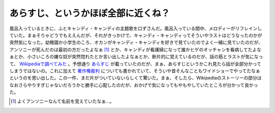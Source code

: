 あらすじ、というかほぼ全部に近くね？
====================================

風呂入っているときに、ふとキャンディ・キャンディの主題歌を口ずさんだ。風呂入っている間中、メロディーがリフレインしていた。まぁそりゃどうでもええんだが、それがきっかけで、キャンディ・キャンディってそういやラストはどうなったのかが突然気になった。幼稚園か小学生のころ、オカンがキャンディ・キャンディを好きで見ていたのでよく一緒に見ていたのだが、アンソニーが死んだのは最初の方だったよなぁ [#]_ とか、キャンディが看護婦になって誰かヒゲのオッチャンを看病してたよなぁとか、小さいころの嫌な奴が突然惚れたとか言い出したよなぁとか、断片的に覚えているのだが、話の筋とラストが気になって、 `Wikipediaで調べてみた <http://ja.wikipedia.org/wiki/%E3%82%AD%E3%83%A3%E3%83%B3%E3%83%87%E3%82%A3%E3%83%BB%E3%82%AD%E3%83%A3%E3%83%B3%E3%83%87%E3%82%A3>`_ 。予想通り `あらすじ <http://ja.wikipedia.org/wiki/%E3%82%AD%E3%83%A3%E3%83%B3%E3%83%87%E3%82%A3%E3%83%BB%E3%82%AD%E3%83%A3%E3%83%B3%E3%83%87%E3%82%A3#.E3.82.B9.E3.83.88.E3.83.BC.E3.83.AA.E3.83.BC>`_ が載っていたのだが、まぁ、あらすじというかこれ見たら話が全部分かってしまうではないの。これに加えて `著作権裁判 <http://ja.wikipedia.org/wiki/%E3%82%AD%E3%83%A3%E3%83%B3%E3%83%87%E3%82%A3%E3%83%BB%E3%82%AD%E3%83%A3%E3%83%B3%E3%83%87%E3%82%A3#.E3.82.AD.E3.83.A3.E3.83.B3.E3.83.87.E3.82.A3.E3.83.BB.E3.82.AD.E3.83.A3.E3.83.B3.E3.83.87.E3.82.A3.E8.91.97.E4.BD.9C.E6.A8.A9.E8.A3.81.E5.88.A4>`_ についても書かれていて、そういや昔そんなこともワイドショーでやってたなぁというのを思い出した。この一件、まだ片がついていないらしくて驚いた。まぁ、そしたら、Wikipediaのストーリーの部分はなおさらやりすぎじゃないだろうかと勝手に心配したのだが、おかげで気になってもやもやしていたところが分かって良かった。




.. [#] よくアンソニーなんて名前を覚えていたなぁ…。


.. author:: default
.. categories:: nonsense
.. tags::
.. comments::
